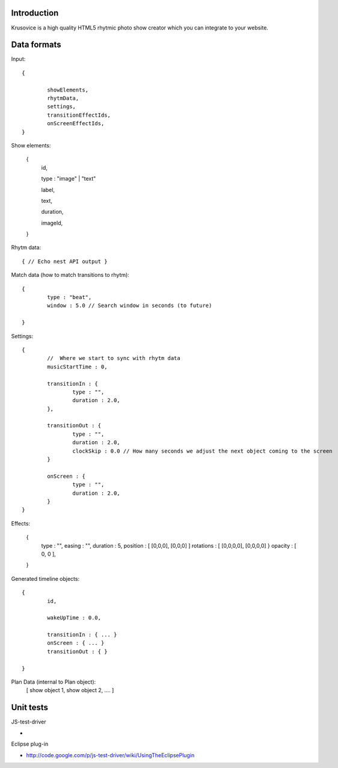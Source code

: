 
Introduction
-------------

Krusovice is a high quality HTML5 rhytmic photo show creator
which you can integrate to your website.



Data formats
--------------

Input::

        {
                
                showElements,
                rhytmData,
                settings,
                transitionEffectIds,
                onScreenEffectIds,                        
        }

Show elements:

        {
                id,
                
                type : "image" | "text"
                                               
                label,
                
                text,
                
                duration,
                
                imageId,        
        }     
                
Rhytm data::

        { // Echo nest API output }
        
        
Match data (how to match transitions to rhytm)::
        
        {
                type : "beat",
                window : 5.0 // Search window in seconds (to future)
        
        }

Settings::

        {
                //  Where we start to sync with rhytm data
                musicStartTime : 0, 
                
                transitionIn : {
                        type : "",
                        duration : 2.0,                                                
                },
                
                transitionOut : {
                        type : "",
                        duration : 2.0,          
                        clockSkip : 0.0 // How many seconds we adjust the next object coming to the screen
                }   
                
                onScreen : {
                        type : "",
                        duration : 2.0,
                }                                
        }       
                

Effects:

        {
                type : "",
                easing : "",
                duration : 5,                
                position : [ [0,0,0], [0,0,0] ]
                rotations : [ [0,0,0,0], [0,0,0,0] }
                opacity : [ 0, 0 ],
                                                
        }

Generated timeline objects::

        {
                id,
                
                wakeUpTime : 0.0,
                
                transitionIn : { ... }                
                onScreen : { ... }
                transitionOut : { }        
                      
        }

        
Plan Data (internal to Plan object):
        [ show object 1, show object 2, .... ]
        
Unit tests
------------

JS-test-driver

* 

Eclipse plug-in

* http://code.google.com/p/js-test-driver/wiki/UsingTheEclipsePlugin